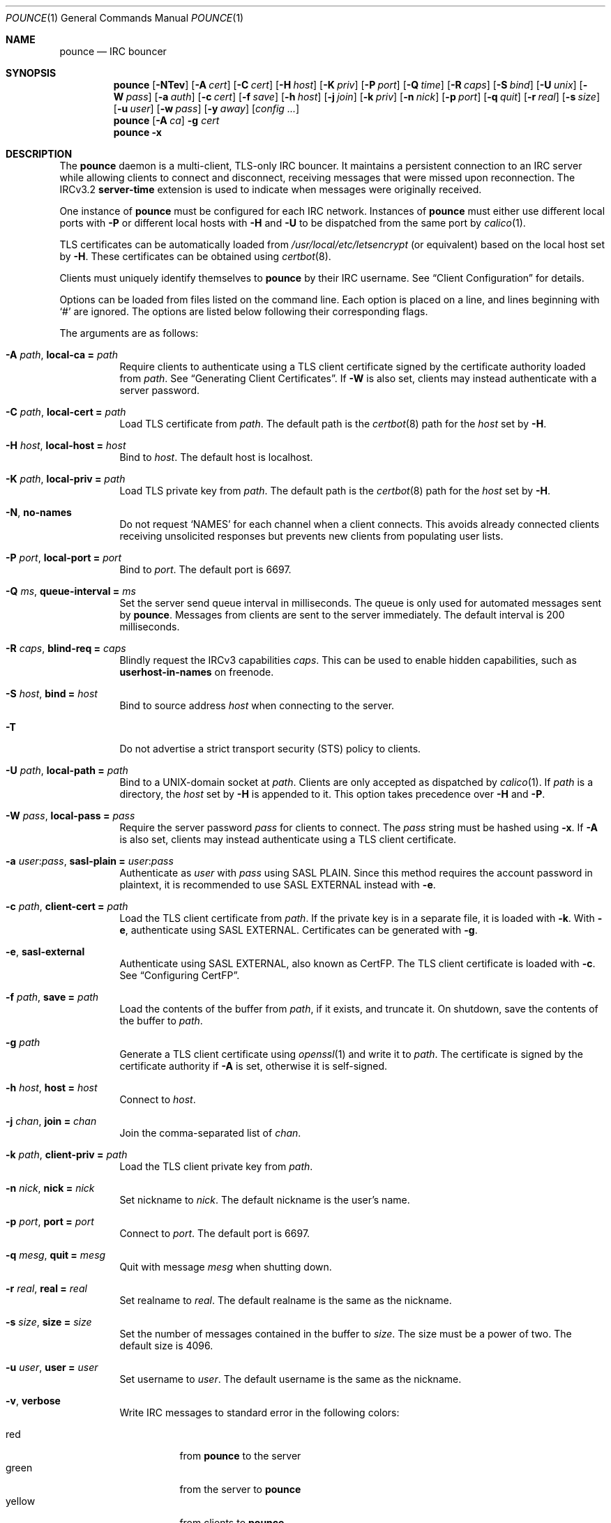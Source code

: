 .Dd July  6, 2020
.Dt POUNCE 1
.Os
.
.Sh NAME
.Nm pounce
.Nd IRC bouncer
.
.Sh SYNOPSIS
.Nm
.Op Fl NTev
.Op Fl A Ar cert
.Op Fl C Ar cert
.Op Fl H Ar host
.Op Fl K Ar priv
.Op Fl P Ar port
.Op Fl Q Ar time
.Op Fl R Ar caps
.Op Fl S Ar bind
.Op Fl U Ar unix
.Op Fl W Ar pass
.Op Fl a Ar auth
.Op Fl c Ar cert
.Op Fl f Ar save
.Op Fl h Ar host
.Op Fl j Ar join
.Op Fl k Ar priv
.Op Fl n Ar nick
.Op Fl p Ar port
.Op Fl q Ar quit
.Op Fl r Ar real
.Op Fl s Ar size
.Op Fl u Ar user
.Op Fl w Ar pass
.Op Fl y Ar away
.Op Ar config ...
.
.Nm
.Op Fl A Ar ca
.Fl g Ar cert
.
.Nm
.Fl x
.
.Sh DESCRIPTION
The
.Nm
daemon
is a multi-client, TLS-only IRC bouncer.
It maintains a persistent connection to an IRC server
while allowing clients to connect and disconnect,
receiving messages that were missed upon reconnection.
The IRCv3.2
.Sy server-time
extension is used to indicate
when messages were originally received.
.
.Pp
One instance of
.Nm
must be configured for each IRC network.
Instances of
.Nm
must either use different local ports with
.Fl P
or different local hosts with
.Fl H
and
.Fl U
to be dispatched from the same port by
.Xr calico 1 .
.
.Pp
TLS certificates can be automatically loaded from
.Pa /usr/local/etc/letsencrypt
(or equivalent)
based on the local host set by
.Fl H .
These certificates can be obtained using
.Xr certbot 8 .
.
.Pp
Clients must uniquely identify themselves to
.Nm
by their IRC username.
See
.Sx Client Configuration
for details.
.
.Pp
Options can be loaded from
files listed on the command line.
Each option is placed on a line,
and lines beginning with
.Ql #
are ignored.
The options are listed below
following their corresponding flags.
.
.Pp
The arguments are as follows:
.
.Bl -tag -width Ds
.It Fl A Ar path , Cm local-ca = Ar path
Require clients to authenticate
using a TLS client certificate
signed by the certificate authority loaded from
.Ar path .
See
.Sx Generating Client Certificates .
If
.Fl W
is also set,
clients may instead authenticate
with a server password.
.
.It Fl C Ar path , Cm local-cert = Ar path
Load TLS certificate from
.Ar path .
The default path is the
.Xr certbot 8
path for the
.Ar host
set by
.Fl H .
.
.It Fl H Ar host , Cm local-host = Ar host
Bind to
.Ar host .
The default host is localhost.
.
.It Fl K Ar path , Cm local-priv = Ar path
Load TLS private key from
.Ar path .
The default path is the
.Xr certbot 8
path for the
.Ar host
set by
.Fl H .
.
.It Fl N , Cm no-names
Do not request
.Ql NAMES
for each channel when a client connects.
This avoids already connected clients
receiving unsolicited responses
but prevents new clients from populating user lists.
.
.It Fl P Ar port , Cm local-port = Ar port
Bind to
.Ar port .
The default port is 6697.
.
.It Fl Q Ar ms , Cm queue-interval = Ar ms
Set the server send queue interval in milliseconds.
The queue is only used
for automated messages sent by
.Nm .
Messages from clients
are sent to the server immediately.
The default interval is 200 milliseconds.
.
.It Fl R Ar caps , Cm blind-req = Ar caps
Blindly request the IRCv3 capabilities
.Ar caps .
This can be used to enable hidden capabilities,
such as
.Sy userhost-in-names
on freenode.
.
.It Fl S Ar host , Cm bind = Ar host
Bind to source address
.Ar host
when connecting to the server.
.
.It Fl T
Do not advertise a
strict transport security (STS) policy
to clients.
.
.It Fl U Ar path , Cm local-path = Ar path
Bind to a UNIX-domain socket at
.Ar path .
Clients are only accepted as dispatched by
.Xr calico 1 .
If
.Ar path
is a directory,
the
.Ar host
set by
.Fl H
is appended to it.
This option takes precedence over
.Fl H
and
.Fl P .
.
.It Fl W Ar pass , Cm local-pass = Ar pass
Require the server password
.Ar pass
for clients to connect.
The
.Ar pass
string must be hashed using
.Fl x .
If
.Fl A
is also set,
clients may instead authenticate
using a TLS client certificate.
.
.It Fl a Ar user : Ns Ar pass , Cm sasl-plain = Ar user : Ns Ar pass
Authenticate as
.Ar user
with
.Ar pass
using SASL PLAIN.
Since this method requires
the account password in plaintext,
it is recommended to use SASL EXTERNAL instead with
.Fl e .
.
.It Fl c Ar path , Cm client-cert = Ar path
Load the TLS client certificate from
.Ar path .
If the private key is in a separate file,
it is loaded with
.Fl k .
With
.Fl e ,
authenticate using SASL EXTERNAL.
Certificates can be generated with
.Fl g .
.
.It Fl e , Cm sasl-external
Authenticate using SASL EXTERNAL,
also known as CertFP.
The TLS client certificate is loaded with
.Fl c .
See
.Sx Configuring CertFP .
.
.It Fl f Ar path , Cm save = Ar path
Load the contents of the buffer from
.Ar path ,
if it exists,
and truncate it.
On shutdown,
save the contents of the buffer to
.Ar path .
.
.It Fl g Ar path
Generate a TLS client certificate using
.Xr openssl 1
and write it to
.Ar path .
The certificate is signed
by the certificate authority if
.Fl A
is set,
otherwise it is self-signed.
.
.It Fl h Ar host , Cm host = Ar host
Connect to
.Ar host .
.
.It Fl j Ar chan , Cm join = Ar chan
Join the comma-separated list of
.Ar chan .
.
.It Fl k Ar path , Cm client-priv = Ar path
Load the TLS client private key from
.Ar path .
.
.It Fl n Ar nick , Cm nick = Ar nick
Set nickname to
.Ar nick .
The default nickname is the user's name.
.
.It Fl p Ar port , Cm port = Ar port
Connect to
.Ar port .
The default port is 6697.
.
.It Fl q Ar mesg , Cm quit = Ar mesg
Quit with message
.Ar mesg
when shutting down.
.
.It Fl r Ar real , Cm real = Ar real
Set realname to
.Ar real .
The default realname is the same as the nickname.
.
.It Fl s Ar size , Cm size = Ar size
Set the number of messages contained in the buffer to
.Ar size .
The size must be a power of two.
The default size is 4096.
.
.It Fl u Ar user , Cm user = Ar user
Set username to
.Ar user .
The default username is the same as the nickname.
.
.It Fl v , Cm verbose
Write IRC messages to standard error
in the following colors:
.Pp
.Bl -tag -width Ds -compact
.It red
from
.Nm
to the server
.It green
from the server to
.Nm
.It yellow
from clients to
.Nm
.It blue
from
.Nm
to clients
.El
.
.It Fl w Ar pass , Cm pass = Ar pass
Log in with the server password
.Ar pass .
.
.It Fl x
Prompt for a password
and output a hash
for use with
.Fl W .
.
.It Fl y Ar mesg , Cm away = Ar mesg
Set away status to
.Ar mesg
when no clients are connected.
.El
.
.Pp
Client connections are not accepted
until successful login to the server.
If the server connection is lost,
the
.Nm
daemon exits.
.
.Pp
Upon receiving the
.Dv SIGUSR1
signal,
the certificate and private key
will be reloaded from the paths
specified by
.Fl C
and
.Fl K .
.
.Ss Client Configuration
Clients should be configured to
connect to the host and port set by
.Fl H
and
.Fl P ,
with TLS or SSL enabled.
If
.Fl W
is used,
clients must send a server password.
If
.Fl A
is used,
clients must connect with a client certificate
and may request SASL EXTERNAL.
If both are used,
clients may authenticate with either method.
.
.Pp
Clients must register with unique usernames,
for example the name of the client software
or location from which it is connecting.
New clients with the same username
are assumed to be reconnections
and will cause previous connections
to stop receiving messages.
The nickname and real name
sent by clients are ignored.
.
.Pp
Clients which request the
.Sy causal.agency/passive
capability
or with usernames beginning with hyphen
.Ql -
are considered passive
and do not affect automatic away status.
.
.Pp
Pass-through of the following IRCv3 capabilities
is supported:
.Sy account-notify ,
.Sy account-tag ,
.Sy away-notify ,
.Sy batch ,
.Sy cap-notify ,
.Sy chghost ,
.Sy extended-join ,
.Sy invite-notify ,
.Sy labeled-response ,
.Sy message-tags ,
.Sy multi-prefix ,
.Sy server-time ,
.Sy setname ,
.Sy userhost-in-names .
.
.Pp
Private messages and notices
sent to the user's own nickname
are relayed only to other clients,
not to the server.
.
.Ss Generating Client Certificates
.Bl -enum
.It
Generate a self-signed certificate authority (CA):
.Bd -literal -offset indent
pounce -g auth.pem
.Ed
.It
Generate and sign client certificates
using the CA:
.Bd -literal -offset indent
pounce -A auth.pem -g client1.pem
pounce -A auth.pem -g client2.pem
.Ed
.It
Since only the public key is needed
for certificate verification,
extract it from the CA:
.Bd -literal -offset indent
openssl x509 -in auth.pem -out auth.crt
.Ed
.It
Configure
.Nm
to verify client certificates
against the CA:
.Bd -literal -offset indent
local-ca = auth.crt
# or: pounce -A auth.crt
.Ed
.El
.
.Ss Configuring CertFP
.Bl -enum
.It
Generate a new TLS client certificate:
.Bd -literal -offset indent
pounce -g example.pem
.Ed
.It
Connect to the server using the certificate:
.Bd -literal -offset indent
client-cert = example.pem
# or: pounce -c example.pem
.Ed
.It
Identify with services or use
.Cm sasl-plain ,
then add the certificate fingerprint to your account:
.Bd -literal -offset indent
/msg NickServ CERT ADD
.Ed
.It
Enable SASL EXTERNAL
to require successful authentication when connecting:
.Bd -literal -offset indent
client-cert = example.pem
sasl-external
# or: pounce -e -c example.pem
.Ed
.El
.
.Ss Service Configuration
Add the following to
.Pa /etc/rc.conf
to enable the
.Nm
daemon:
.Bd -literal -offset indent
pounce_enable="YES"
.Ed
.
.Pp
By default,
the
.Nm
daemon is started in the
.Pa /usr/local/etc/pounce
directory.
Configuration files in that location
can be loaded by setting
.Va pounce_flags :
.Bd -literal -offset indent
pounce_flags="example.conf"
.Ed
.
.Pp
The
.Nm
service supports profiles
for running multiple instances.
Set
.Va pounce_profiles
to a space-separated list of names.
Flags for each profile will be set from
.Va pounce_${profile}_flags .
For example:
.Bd -literal -offset indent
pounce_profiles="example1 example2"
pounce_example1_flags="example1.conf"
pounce_example2_flags="example2.conf"
.Ed
.
.Pp
The commands
.Cm start , stop ,
etc.\&
will operate on the profile given as an additional argument,
or on all profiles without an additional argument.
.
.Pp
The
.Cm reload
command will cause the
.Nm
daemon to reload certificate files.
To reload other configuration,
use the
.Cm restart
command.
.
.Sh ENVIRONMENT
.Bl -tag -width Ds
.It Ev USER
The default nickname.
.El
.
.Sh EXAMPLES
Obtain a certificate and start
.Nm :
.Bd -literal -offset indent
certbot certonly -d pounce.example.org
pounce -H pounce.example.org -h chat.freenode.net -j '#ascii.town'
.Ed
.
.Pp
Equivalent configuration file:
.Bd -literal -offset indent
local-host = pounce.example.org
host = chat.freenode.net
join = #ascii.town
.Ed
.
.Sh SEE ALSO
.Xr calico 1
.
.Sh STANDARDS
.Bl -item
.It
.Rs
.%R RFC 2812
.%A C. Kalt
.%T Internet Relay Chat: Client Protocol
.%I IETF
.%D April 2000
.%U https://tools.ietf.org/html/rfc2812
.Re
.
.It
.Rs
.%R RFC 4616
.%A K. Zeilenga, Ed.
.%T The PLAIN Simple Authentication and Security Layer (SASL) Mechanism
.%I IETF
.%D August 2006
.%U https://tools.ietf.org/html/rfc4616
.Re
.
.It
.Rs
.%A S. Josefsson
.%T The Base16, Base32, and Base64 Data Encodings
.%I IETF
.%R RFC 4648
.%D October 2006
.%U https://tools.ietf.org/html/rfc4648
.Re
.
.It
.Rs
.%A Attila Molnar
.%A James Wheare
.%T IRCv3 Strict Transport Security
.%I IRCv3 Working Group
.%U https://ircv3.net/specs/extensions/sts
.Re
.
.It
.Rs
.%A Attila Molnar
.%A William Pitcock
.%T IRCv3.2 SASL Authentication
.%I IRCv3 Working Group
.%U https://ircv3.net/specs/extensions/sasl-3.2
.Re
.
.It
.Rs
.%A Kevin L. Mitchell
.%A Perry Lorier
.%A Lee Hardy
.%A William Pitcock
.%A Attila Molnar
.%A Daniel Oakley
.%A James Wheare
.%T IRCv3 Client Capability Negotiation
.%I IRCv3 Working Group
.%U https://ircv3.net/specs/core/capability-negotiation
.Re
.
.It
.Rs
.%A St\('ephan Kochen
.%A Alexey Sokolov
.%A Kyle Fuller
.%A James Wheare
.%T IRCv3.2 server-time Extension
.%I IRCv3 Working Group
.%U https://ircv3.net/specs/extensions/server-time-3.2
.Re
.El
.
.Ss Extensions
The
.Sy causal.agency/consumer
vendor-specific IRCv3 capability
enables the
.Sy causal.agency/pos
message tag.
The value of this tag
is a 64-bit unsigned integer
indicating the consumer position of the client
after receiving each message,
e.g.\&
.Ql @causal.agency/pos=42069 .
This capability may be requested
with the value of the last
.Sy causal.agency/pos
tag received by the client,
e.g.\&
.Ql CAP REQ causal.agency/consumer=42069 ,
setting its consumer position.
By persisting this value across connections,
a client can ensure no messages are missed,
even in case of network issues or application crashes.
.
.Pp
.%T IRCv3 Client Capability Negotiation
specifies that capabilities MAY have values in
.Ql CAP LS
or
.Ql CAP NEW
responses.
It does not, however,
indicate if
.Ql CAP REQ
capabilities MUST NOT have values.
The
.Nm
daemon parses
.Ql CAP REQ
values in the same way as
.Ql CAP LS
values.
.
.Pp
The
.Sy causal.agency/passive
vendor-specific IRCv3 capability
indicates that a client
should not affect the automatic away status.
.
.Sh AUTHORS
.An June Bug Aq Mt june@causal.agency
.
.Sh CAVEATS
One instance of
.Nm
is required for each server connection.
The
.Nm
daemon must be restarted
if the server connection is lost.
.
.Pp
The
.Nm
daemon makes no distinction between channels.
Elevated activity in one channel
may push messages from a quieter channel
out of the buffer.
.
.Sh BUGS
Send mail to
.Aq Mt list+pounce@causal.agency
or join
.Li #ascii.town
on
.Li chat.freenode.net .
.
.Pp
A client will sometimes receive its own message,
causing it to be displayed twice.
This happens when a message is sent
while responses are not yet consumed.
